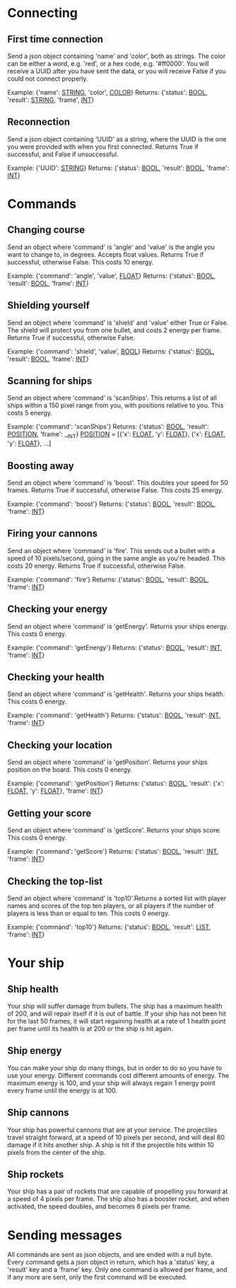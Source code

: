 * Connecting

** First time connection
Send a json object containing 'name' and 'color', both as strings.
The color can be either a word, e.g. 'red', or a hex code, e.g. '#ff0000'.
You will receive a UUID after you have sent the data, or you will receive 
False if you could not connect properly.

Example: {'name': __STRING__, 'color', __COLOR__}
Returns: {'status': __BOOL__, 'result': __STRING__, 'frame', __INT__}

** Reconnection
Send a json object containing 'UUID' as a string, where the UUID is 
the one you were provided with when you first connected.
Returns True if successful, and False if unsuccessful.

Example: {'UUID': __STRING__}
Returns: {'status': __BOOL__, 'result': __BOOL__, 'frame': __INT__}


* Commands

** Changing course
Send an object where 'command' is 'angle' and 'value' is the angle you 
want to change to, in degrees. Accepts float values. Returns True if 
successful, otherwise False.
This costs 10 energy.

Example: {'command': 'angle', 'value', __FLOAT__}
Returns: {'status': __BOOL__, 'result': __BOOL__, 'frame': __INT__}

** Shielding yourself
Send an object where 'command' is 'shield' and 'value' either True or False.
The shield will protect you from one bullet, and costs 2 energy per frame. 
Returns True if successful, otherwise False.

Example: {'command': 'shield', 'value', __BOOL__}
Returns: {'status': __BOOL__, 'result': __BOOL__, 'frame': __INT__}

** Scanning for ships
Send an object where 'command' is 'scanShips'. This returns a list of all ships 
within a 150 pixel range from you, with positions relative to you.
This costs 5 energy.

Example: {'command': 'scanShips'}
Returns: {'status': __BOOL__, 'result': __POSITION__, 'frame': __INT}
__POSITION__ = [{'x': __FLOAT__, 'y': __FLOAT__}, {'x': __FLOAT__, 'y': __FLOAT__}, ...]

** Boosting away
Send an object where 'command' is 'boost'. This doubles your speed for 50 frames. 
Returns True if successful, otherwise False. This costs 25 energy.

Example: {'command': 'boost'}
Returns: {'status': __BOOL__, 'result': __BOOL__, 'frame': __INT__}

** Firing your cannons
Send an object where 'command' is 'fire'. This sends out a bullet with a speed 
of 10 pixels/second, going in the same angle as you're headed. This costs 20 energy.
Returns True if successful, otherwise False.

Example: {'command': 'fire'}
Returns: {'status': __BOOL__, 'result': __BOOL__, 'frame': __INT__}

** Checking your energy
Send an object where 'command' is 'getEnergy'.
Returns your ships energy. This costs 0 energy.

Example: {'command': 'getEnergy'}
Returns: {'status': __BOOL__, 'result': __INT__, 'frame': __INT__}

** Checking your health
Send an object where 'command' is 'getHealth'.
Returns your ships health. This costs 0 energy.

Example: {'command': 'getHealth'}
Returns: {'status': __BOOL__, 'result': __INT__, 'frame': __INT__}

** Checking your location
Send an object where 'command' is 'getPosition'.
Returns your ships position on the board. This costs 0 energy.

Example: {'command': 'getPosition'}
Returns: {'status': __BOOL__, 'result': {'x': __FLOAT__, 'y': __FLOAT__}, 'frame': __INT__}

** Getting your score
Send an object where 'command' is 'getScore'.
Returns your ships score. This costs 0 energy.

Example: {'command': 'getScore'}
Returns: {'status': __BOOL__, 'result': __INT__, 'frame': __INT__}

** Checking the top-list
Send an object where 'command' is 'top10'.Returns a sorted list 
with player names and scores of the top ten players, or all players 
if the number of players is less than or equal to ten. 
This costs 0 energy.

Example: {'command': 'top10'}
Returns: {'status': __BOOL__, 'result': __LIST__, 'frame': __INT__}


* Your ship

** Ship health
Your ship will suffer damage from bullets. The ship has a maximum health of 200, 
and will repair itself if it is out of battle. If your ship has not been hit for 
the last 50 frames, it will start regaining health at a rate of 1 health point 
per frame until its health is at 200 or the ship is hit again. 

** Ship energy
You can make your ship do many things, but in order to do so you have to use 
your energy. Different commands cost different amounts of energy. The maximum 
energy is 100, and your ship will always regain 1 energy point every frame 
until the energy is at 100.

** Ship cannons
Your ship has powerful cannons that are at your service. The projectiles travel 
straight forward, at a speed of 10 pixels per second, and will deal 80 damage 
if it hits another ship. A ship is hit if the projectile hits within 10 pixels 
from the center of the ship.

** Ship rockets
Your ship has a pair of rockets that are capable of propelling you forward at 
a speed of 4 pixels per frame. The ship also has a booster rocket, and when 
activated, the speed doubles, and becomes 8 pixels per frame.


* Sending messages

All commands are sent as json objects, and are ended with a null byte. 
Every command gets a json object in return, which has a 'status' key, 
a 'result' key and a 'frame' key. Only one command is allowed per frame, 
and if any more are sent, only the first command will be executed. 